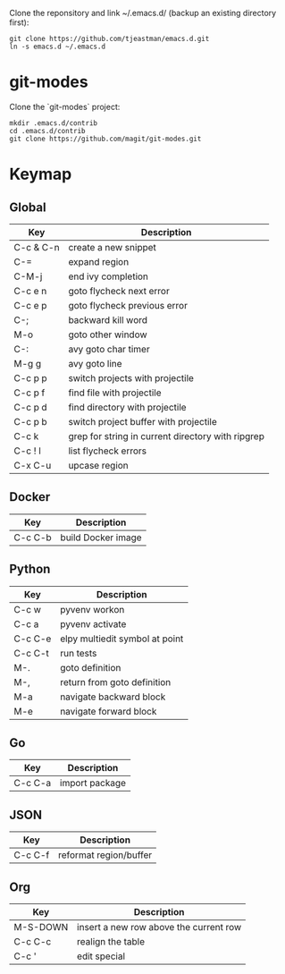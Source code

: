 Clone the reponsitory and link ~/.emacs.d/ (backup an existing directory first):
#+BEGIN_SRC shell
git clone https://github.com/tjeastman/emacs.d.git
ln -s emacs.d ~/.emacs.d
#+END_SRC

* git-modes

Clone the `git-modes` project:
#+BEGIN_SRC shell
mkdir .emacs.d/contrib
cd .emacs.d/contrib
git clone https://github.com/magit/git-modes.git
#+END_SRC

* Keymap

** Global

| Key       | Description                                       |
|-----------+---------------------------------------------------|
| C-c & C-n | create a new snippet                              |
| C-=       | expand region                                     |
| C-M-j     | end ivy completion                                |
| C-c e n   | goto flycheck next error                          |
| C-c e p   | goto flycheck previous error                      |
| C-;       | backward kill word                                |
| M-o       | goto other window                                 |
| C-:       | avy goto char timer                               |
| M-g g     | avy goto line                                     |
| C-c p p   | switch projects with projectile                   |
| C-c p f   | find file with projectile                         |
| C-c p d   | find directory with projectile                    |
| C-c p b   | switch project buffer with projectile             |
| C-c k     | grep for string in current directory with ripgrep |
| C-c ! l   | list flycheck errors                              |
| C-x C-u   | upcase region                                     |

** Docker

| Key     | Description        |
|---------+--------------------|
| C-c C-b | build Docker image |

** Python

| Key     | Description                    |
|---------+--------------------------------|
| C-c w   | pyvenv workon                  |
| C-c a   | pyvenv activate                |
| C-c C-e | elpy multiedit symbol at point |
| C-c C-t | run tests                      |
| M-.     | goto definition                |
| M-,     | return from goto definition    |
| M-a     | navigate backward block        |
| M-e     | navigate forward block         |

** Go

| Key     | Description    |
|---------+----------------|
| C-c C-a | import package |

** JSON

| Key     | Description            |
|---------+------------------------|
| C-c C-f | reformat region/buffer |

** Org

| Key      | Description                            |
|----------+----------------------------------------|
| M-S-DOWN | insert a new row above the current row |
| C-c C-c  | realign the table                      |
| C-c '    | edit special                           |
